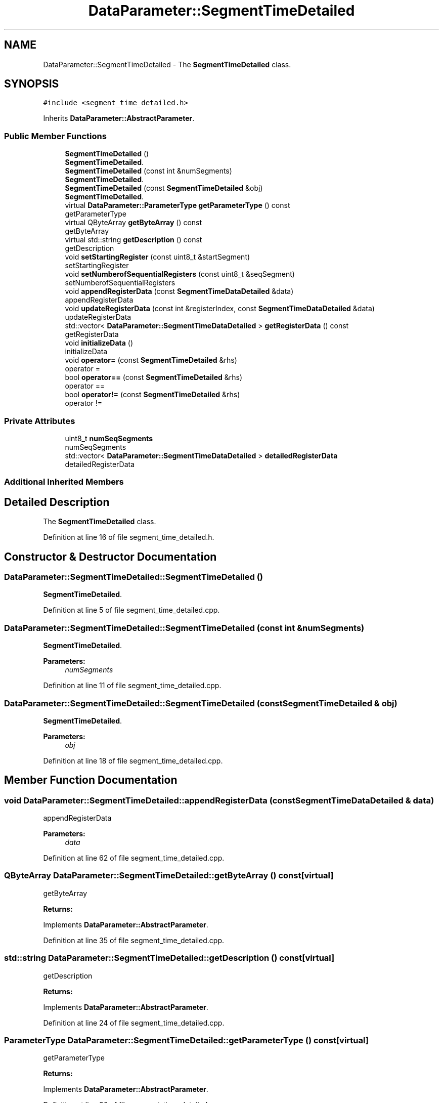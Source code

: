 .TH "DataParameter::SegmentTimeDetailed" 3 "Tue Jun 20 2017" "My Project" \" -*- nroff -*-
.ad l
.nh
.SH NAME
DataParameter::SegmentTimeDetailed \- The \fBSegmentTimeDetailed\fP class\&.  

.SH SYNOPSIS
.br
.PP
.PP
\fC#include <segment_time_detailed\&.h>\fP
.PP
Inherits \fBDataParameter::AbstractParameter\fP\&.
.SS "Public Member Functions"

.in +1c
.ti -1c
.RI "\fBSegmentTimeDetailed\fP ()"
.br
.RI "\fBSegmentTimeDetailed\fP\&. "
.ti -1c
.RI "\fBSegmentTimeDetailed\fP (const int &numSegments)"
.br
.RI "\fBSegmentTimeDetailed\fP\&. "
.ti -1c
.RI "\fBSegmentTimeDetailed\fP (const \fBSegmentTimeDetailed\fP &obj)"
.br
.RI "\fBSegmentTimeDetailed\fP\&. "
.ti -1c
.RI "virtual \fBDataParameter::ParameterType\fP \fBgetParameterType\fP () const"
.br
.RI "getParameterType "
.ti -1c
.RI "virtual QByteArray \fBgetByteArray\fP () const"
.br
.RI "getByteArray "
.ti -1c
.RI "virtual std::string \fBgetDescription\fP () const"
.br
.RI "getDescription "
.ti -1c
.RI "void \fBsetStartingRegister\fP (const uint8_t &startSegment)"
.br
.RI "setStartingRegister "
.ti -1c
.RI "void \fBsetNumberofSequentialRegisters\fP (const uint8_t &seqSegment)"
.br
.RI "setNumberofSequentialRegisters "
.ti -1c
.RI "void \fBappendRegisterData\fP (const \fBSegmentTimeDataDetailed\fP &data)"
.br
.RI "appendRegisterData "
.ti -1c
.RI "void \fBupdateRegisterData\fP (const int &registerIndex, const \fBSegmentTimeDataDetailed\fP &data)"
.br
.RI "updateRegisterData "
.ti -1c
.RI "std::vector< \fBDataParameter::SegmentTimeDataDetailed\fP > \fBgetRegisterData\fP () const"
.br
.RI "getRegisterData "
.ti -1c
.RI "void \fBinitializeData\fP ()"
.br
.RI "initializeData "
.ti -1c
.RI "void \fBoperator=\fP (const \fBSegmentTimeDetailed\fP &rhs)"
.br
.RI "operator = "
.ti -1c
.RI "bool \fBoperator==\fP (const \fBSegmentTimeDetailed\fP &rhs)"
.br
.RI "operator == "
.ti -1c
.RI "bool \fBoperator!=\fP (const \fBSegmentTimeDetailed\fP &rhs)"
.br
.RI "operator != "
.in -1c
.SS "Private Attributes"

.in +1c
.ti -1c
.RI "uint8_t \fBnumSeqSegments\fP"
.br
.RI "numSeqSegments "
.ti -1c
.RI "std::vector< \fBDataParameter::SegmentTimeDataDetailed\fP > \fBdetailedRegisterData\fP"
.br
.RI "detailedRegisterData "
.in -1c
.SS "Additional Inherited Members"
.SH "Detailed Description"
.PP 
The \fBSegmentTimeDetailed\fP class\&. 
.PP
Definition at line 16 of file segment_time_detailed\&.h\&.
.SH "Constructor & Destructor Documentation"
.PP 
.SS "DataParameter::SegmentTimeDetailed::SegmentTimeDetailed ()"

.PP
\fBSegmentTimeDetailed\fP\&. 
.PP
Definition at line 5 of file segment_time_detailed\&.cpp\&.
.SS "DataParameter::SegmentTimeDetailed::SegmentTimeDetailed (const int & numSegments)"

.PP
\fBSegmentTimeDetailed\fP\&. 
.PP
\fBParameters:\fP
.RS 4
\fInumSegments\fP 
.RE
.PP

.PP
Definition at line 11 of file segment_time_detailed\&.cpp\&.
.SS "DataParameter::SegmentTimeDetailed::SegmentTimeDetailed (const \fBSegmentTimeDetailed\fP & obj)"

.PP
\fBSegmentTimeDetailed\fP\&. 
.PP
\fBParameters:\fP
.RS 4
\fIobj\fP 
.RE
.PP

.PP
Definition at line 18 of file segment_time_detailed\&.cpp\&.
.SH "Member Function Documentation"
.PP 
.SS "void DataParameter::SegmentTimeDetailed::appendRegisterData (const \fBSegmentTimeDataDetailed\fP & data)"

.PP
appendRegisterData 
.PP
\fBParameters:\fP
.RS 4
\fIdata\fP 
.RE
.PP

.PP
Definition at line 62 of file segment_time_detailed\&.cpp\&.
.SS "QByteArray DataParameter::SegmentTimeDetailed::getByteArray () const\fC [virtual]\fP"

.PP
getByteArray 
.PP
\fBReturns:\fP
.RS 4

.RE
.PP

.PP
Implements \fBDataParameter::AbstractParameter\fP\&.
.PP
Definition at line 35 of file segment_time_detailed\&.cpp\&.
.SS "std::string DataParameter::SegmentTimeDetailed::getDescription () const\fC [virtual]\fP"

.PP
getDescription 
.PP
\fBReturns:\fP
.RS 4

.RE
.PP

.PP
Implements \fBDataParameter::AbstractParameter\fP\&.
.PP
Definition at line 24 of file segment_time_detailed\&.cpp\&.
.SS "\fBParameterType\fP DataParameter::SegmentTimeDetailed::getParameterType () const\fC [virtual]\fP"

.PP
getParameterType 
.PP
\fBReturns:\fP
.RS 4

.RE
.PP

.PP
Implements \fBDataParameter::AbstractParameter\fP\&.
.PP
Definition at line 30 of file segment_time_detailed\&.cpp\&.
.SS "std::vector< \fBDataParameter::SegmentTimeDataDetailed\fP > DataParameter::SegmentTimeDetailed::getRegisterData () const"

.PP
getRegisterData 
.PP
\fBReturns:\fP
.RS 4

.RE
.PP

.PP
Definition at line 72 of file segment_time_detailed\&.cpp\&.
.SS "void DataParameter::SegmentTimeDetailed::initializeData ()"

.PP
initializeData 
.PP
Definition at line 77 of file segment_time_detailed\&.cpp\&.
.SS "bool DataParameter::SegmentTimeDetailed::operator!= (const \fBSegmentTimeDetailed\fP & rhs)\fC [inline]\fP"

.PP
operator != 
.PP
\fBParameters:\fP
.RS 4
\fIrhs\fP 
.RE
.PP
\fBReturns:\fP
.RS 4
.RE
.PP

.PP
Definition at line 130 of file segment_time_detailed\&.h\&.
.SS "void DataParameter::SegmentTimeDetailed::operator= (const \fBSegmentTimeDetailed\fP & rhs)\fC [inline]\fP"

.PP
operator = 
.PP
\fBParameters:\fP
.RS 4
\fIrhs\fP 
.RE
.PP

.PP
Definition at line 99 of file segment_time_detailed\&.h\&.
.SS "bool DataParameter::SegmentTimeDetailed::operator== (const \fBSegmentTimeDetailed\fP & rhs)\fC [inline]\fP"

.PP
operator == 
.PP
\fBParameters:\fP
.RS 4
\fIrhs\fP 
.RE
.PP
\fBReturns:\fP
.RS 4
.RE
.PP

.PP
Definition at line 111 of file segment_time_detailed\&.h\&.
.SS "void DataParameter::SegmentTimeDetailed::setNumberofSequentialRegisters (const uint8_t & seqSegment)"

.PP
setNumberofSequentialRegisters 
.PP
\fBParameters:\fP
.RS 4
\fIseqSegment\fP 
.RE
.PP

.PP
Definition at line 50 of file segment_time_detailed\&.cpp\&.
.SS "void DataParameter::SegmentTimeDetailed::setStartingRegister (const uint8_t & startSegment)"

.PP
setStartingRegister 
.PP
\fBParameters:\fP
.RS 4
\fIstartSegment\fP 
.RE
.PP

.PP
Definition at line 41 of file segment_time_detailed\&.cpp\&.
.SS "void DataParameter::SegmentTimeDetailed::updateRegisterData (const int & registerIndex, const \fBSegmentTimeDataDetailed\fP & data)"

.PP
updateRegisterData 
.PP
\fBParameters:\fP
.RS 4
\fIregisterIndex\fP 
.br
\fIdata\fP 
.RE
.PP

.PP
Definition at line 67 of file segment_time_detailed\&.cpp\&.
.SH "Member Data Documentation"
.PP 
.SS "std::vector<\fBDataParameter::SegmentTimeDataDetailed\fP> DataParameter::SegmentTimeDetailed::detailedRegisterData\fC [private]\fP"

.PP
detailedRegisterData 
.PP
Definition at line 143 of file segment_time_detailed\&.h\&.
.SS "uint8_t DataParameter::SegmentTimeDetailed::numSeqSegments\fC [private]\fP"

.PP
numSeqSegments 
.PP
Definition at line 138 of file segment_time_detailed\&.h\&.

.SH "Author"
.PP 
Generated automatically by Doxygen for My Project from the source code\&.
